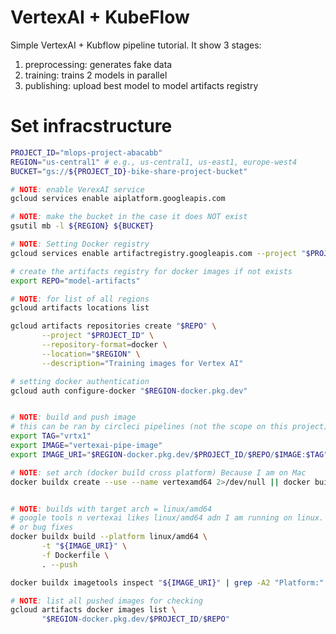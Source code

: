 
* VertexAI + KubeFlow

Simple VertexAI + Kubflow pipeline tutorial. It show 3 stages:

1. preprocessing: generates fake data
2. training: trains 2 models in parallel
3. publishing: upload best model to model artifacts registry

* Set infracstructure

  #+begin_src sh
    PROJECT_ID="mlops-project-abacabb"
    REGION="us-central1" # e.g., us-central1, us-east1, europe-west4
    BUCKET="gs://${PROJECT_ID}-bike-share-project-bucket"

    # NOTE: enable VerexAI service
    gcloud services enable aiplatform.googleapis.com

    # NOTE: make the bucket in the case it does NOT exist
    gsutil mb -l ${REGION} ${BUCKET}

    # NOTE: Setting Docker registry
    gcloud services enable artifactregistry.googleapis.com --project "$PROJECT_ID"

    # create the artifacts registry for docker images if not exists
    export REPO="model-artifacts"

    # NOTE: for list of all regions
    gcloud artifacts locations list

    gcloud artifacts repositories create "$REPO" \
           --project "$PROJECT_ID" \
           --repository-format=docker \
           --location="$REGION" \
           --description="Training images for Vertex AI"

    # setting docker authentication
    gcloud auth configure-docker "$REGION-docker.pkg.dev"


    # NOTE: build and push image
    # this can be ran by circleci pipelines (not the scope on this project)
    export TAG="vrtx1"
    export IMAGE="vertexai-pipe-image"
    export IMAGE_URI="$REGION-docker.pkg.dev/$PROJECT_ID/$REPO/$IMAGE:$TAG"

    # NOTE: set arch (docker build cross platform) Because I am on Mac
    docker buildx create --use --name vertexamd64 2>/dev/null || docker buildx use vertexamd64


    # NOTE: builds with target arch = linux/amd64
    # google tools n vertexai likes linux/amd64 adn I am running on linux. This cause a lot of extra steps
    # or bug fixes
    docker buildx build --platform linux/amd64 \
           -t "${IMAGE_URI}" \
           -f Dockerfile \
           . --push

    docker buildx imagetools inspect "${IMAGE_URI}" | grep -A2 "Platform:"

    # NOTE: list all pushed images for checking
    gcloud artifacts docker images list \
           "$REGION-docker.pkg.dev/$PROJECT_ID/$REPO"
  #+end_src
